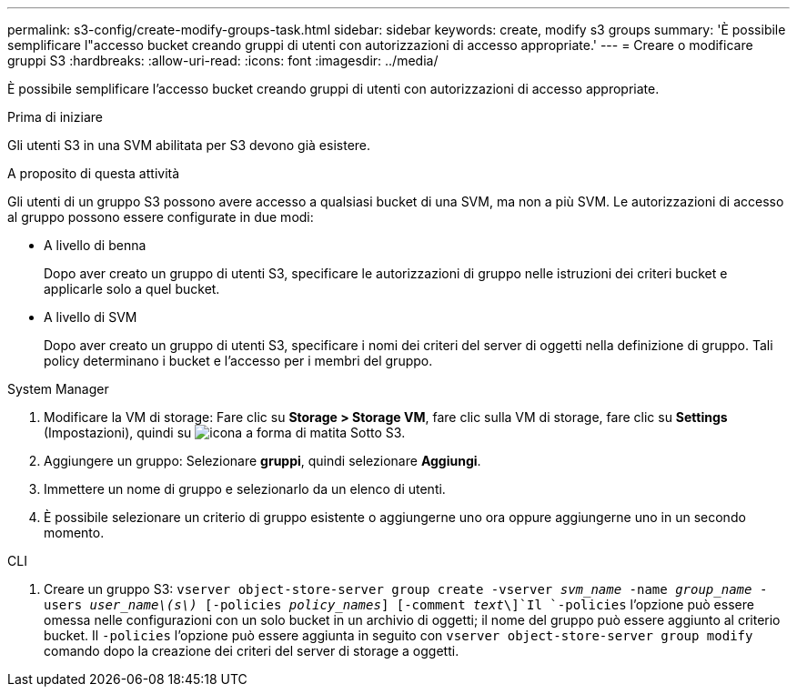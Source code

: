 ---
permalink: s3-config/create-modify-groups-task.html 
sidebar: sidebar 
keywords: create, modify s3 groups 
summary: 'È possibile semplificare l"accesso bucket creando gruppi di utenti con autorizzazioni di accesso appropriate.' 
---
= Creare o modificare gruppi S3
:hardbreaks:
:allow-uri-read: 
:icons: font
:imagesdir: ../media/


[role="lead"]
È possibile semplificare l'accesso bucket creando gruppi di utenti con autorizzazioni di accesso appropriate.

.Prima di iniziare
Gli utenti S3 in una SVM abilitata per S3 devono già esistere.

.A proposito di questa attività
Gli utenti di un gruppo S3 possono avere accesso a qualsiasi bucket di una SVM, ma non a più SVM. Le autorizzazioni di accesso al gruppo possono essere configurate in due modi:

* A livello di benna
+
Dopo aver creato un gruppo di utenti S3, specificare le autorizzazioni di gruppo nelle istruzioni dei criteri bucket e applicarle solo a quel bucket.

* A livello di SVM
+
Dopo aver creato un gruppo di utenti S3, specificare i nomi dei criteri del server di oggetti nella definizione di gruppo. Tali policy determinano i bucket e l'accesso per i membri del gruppo.



[role="tabbed-block"]
====
.System Manager
--
. Modificare la VM di storage: Fare clic su *Storage > Storage VM*, fare clic sulla VM di storage, fare clic su *Settings* (Impostazioni), quindi su image:icon_pencil.gif["icona a forma di matita"] Sotto S3.
. Aggiungere un gruppo: Selezionare *gruppi*, quindi selezionare *Aggiungi*.
. Immettere un nome di gruppo e selezionarlo da un elenco di utenti.
. È possibile selezionare un criterio di gruppo esistente o aggiungerne uno ora oppure aggiungerne uno in un secondo momento.


--
.CLI
--
. Creare un gruppo S3:
`vserver object-store-server group create -vserver _svm_name_ -name _group_name_ -users _user_name\(s\)_ [-policies _policy_names_] [-comment _text_\]`Il `-policies` l'opzione può essere omessa nelle configurazioni con un solo bucket in un archivio di oggetti; il nome del gruppo può essere aggiunto al criterio bucket. Il `-policies` l'opzione può essere aggiunta in seguito con `vserver object-store-server group modify` comando dopo la creazione dei criteri del server di storage a oggetti.


--
====